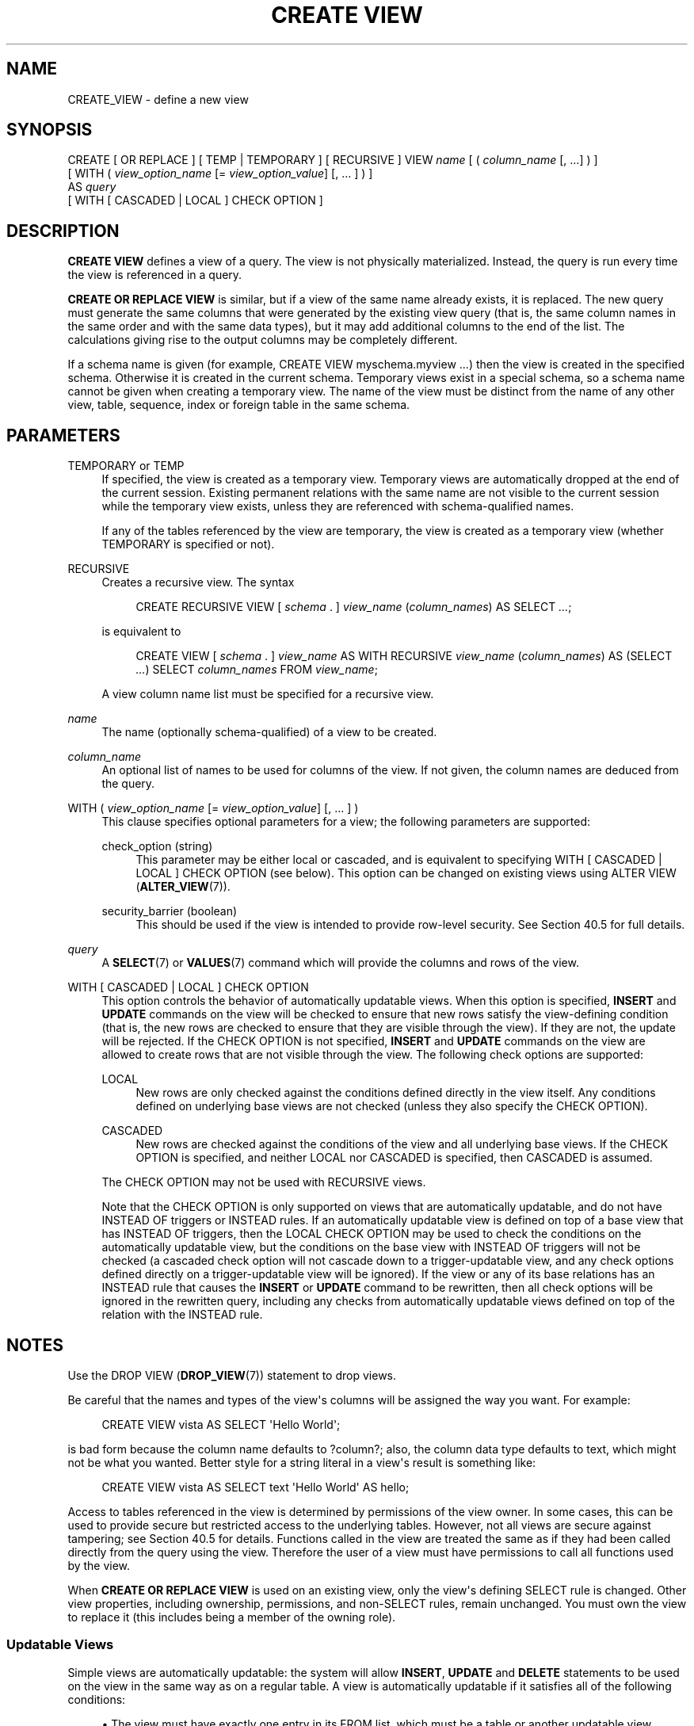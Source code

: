 '\" t
.\"     Title: CREATE VIEW
.\"    Author: The PostgreSQL Global Development Group
.\" Generator: DocBook XSL Stylesheets vsnapshot <http://docbook.sf.net/>
.\"      Date: 2024
.\"    Manual: PostgreSQL 12.20 Documentation
.\"    Source: PostgreSQL 12.20
.\"  Language: English
.\"
.TH "CREATE VIEW" "7" "2024" "PostgreSQL 12.20" "PostgreSQL 12.20 Documentation"
.\" -----------------------------------------------------------------
.\" * Define some portability stuff
.\" -----------------------------------------------------------------
.\" ~~~~~~~~~~~~~~~~~~~~~~~~~~~~~~~~~~~~~~~~~~~~~~~~~~~~~~~~~~~~~~~~~
.\" http://bugs.debian.org/507673
.\" http://lists.gnu.org/archive/html/groff/2009-02/msg00013.html
.\" ~~~~~~~~~~~~~~~~~~~~~~~~~~~~~~~~~~~~~~~~~~~~~~~~~~~~~~~~~~~~~~~~~
.ie \n(.g .ds Aq \(aq
.el       .ds Aq '
.\" -----------------------------------------------------------------
.\" * set default formatting
.\" -----------------------------------------------------------------
.\" disable hyphenation
.nh
.\" disable justification (adjust text to left margin only)
.ad l
.\" -----------------------------------------------------------------
.\" * MAIN CONTENT STARTS HERE *
.\" -----------------------------------------------------------------
.SH "NAME"
CREATE_VIEW \- define a new view
.SH "SYNOPSIS"
.sp
.nf
CREATE [ OR REPLACE ] [ TEMP | TEMPORARY ] [ RECURSIVE ] VIEW \fIname\fR [ ( \fIcolumn_name\fR [, \&.\&.\&.] ) ]
    [ WITH ( \fIview_option_name\fR [= \fIview_option_value\fR] [, \&.\&.\&. ] ) ]
    AS \fIquery\fR
    [ WITH [ CASCADED | LOCAL ] CHECK OPTION ]
.fi
.SH "DESCRIPTION"
.PP
\fBCREATE VIEW\fR
defines a view of a query\&. The view is not physically materialized\&. Instead, the query is run every time the view is referenced in a query\&.
.PP
\fBCREATE OR REPLACE VIEW\fR
is similar, but if a view of the same name already exists, it is replaced\&. The new query must generate the same columns that were generated by the existing view query (that is, the same column names in the same order and with the same data types), but it may add additional columns to the end of the list\&. The calculations giving rise to the output columns may be completely different\&.
.PP
If a schema name is given (for example,
CREATE VIEW myschema\&.myview \&.\&.\&.) then the view is created in the specified schema\&. Otherwise it is created in the current schema\&. Temporary views exist in a special schema, so a schema name cannot be given when creating a temporary view\&. The name of the view must be distinct from the name of any other view, table, sequence, index or foreign table in the same schema\&.
.SH "PARAMETERS"
.PP
TEMPORARY or TEMP
.RS 4
If specified, the view is created as a temporary view\&. Temporary views are automatically dropped at the end of the current session\&. Existing permanent relations with the same name are not visible to the current session while the temporary view exists, unless they are referenced with schema\-qualified names\&.
.sp
If any of the tables referenced by the view are temporary, the view is created as a temporary view (whether
TEMPORARY
is specified or not)\&.
.RE
.PP
RECURSIVE
.RS 4
Creates a recursive view\&. The syntax
.sp
.if n \{\
.RS 4
.\}
.nf
CREATE RECURSIVE VIEW [ \fIschema\fR \&. ] \fIview_name\fR (\fIcolumn_names\fR) AS SELECT \fI\&.\&.\&.\fR;
.fi
.if n \{\
.RE
.\}
.sp
is equivalent to
.sp
.if n \{\
.RS 4
.\}
.nf
CREATE VIEW [ \fIschema\fR \&. ] \fIview_name\fR AS WITH RECURSIVE \fIview_name\fR (\fIcolumn_names\fR) AS (SELECT \fI\&.\&.\&.\fR) SELECT \fIcolumn_names\fR FROM \fIview_name\fR;
.fi
.if n \{\
.RE
.\}
.sp
A view column name list must be specified for a recursive view\&.
.RE
.PP
\fIname\fR
.RS 4
The name (optionally schema\-qualified) of a view to be created\&.
.RE
.PP
\fIcolumn_name\fR
.RS 4
An optional list of names to be used for columns of the view\&. If not given, the column names are deduced from the query\&.
.RE
.PP
WITH ( \fIview_option_name\fR [= \fIview_option_value\fR] [, \&.\&.\&. ] )
.RS 4
This clause specifies optional parameters for a view; the following parameters are supported:
.PP
check_option (string)
.RS 4
This parameter may be either
local
or
cascaded, and is equivalent to specifying
WITH [ CASCADED | LOCAL ] CHECK OPTION
(see below)\&. This option can be changed on existing views using
ALTER VIEW (\fBALTER_VIEW\fR(7))\&.
.RE
.PP
security_barrier (boolean)
.RS 4
This should be used if the view is intended to provide row\-level security\&. See
Section\ \&40.5
for full details\&.
.RE
.sp
.RE
.PP
\fIquery\fR
.RS 4
A
\fBSELECT\fR(7)
or
\fBVALUES\fR(7)
command which will provide the columns and rows of the view\&.
.RE
.PP
WITH [ CASCADED | LOCAL ] CHECK OPTION
.RS 4
This option controls the behavior of automatically updatable views\&. When this option is specified,
\fBINSERT\fR
and
\fBUPDATE\fR
commands on the view will be checked to ensure that new rows satisfy the view\-defining condition (that is, the new rows are checked to ensure that they are visible through the view)\&. If they are not, the update will be rejected\&. If the
CHECK OPTION
is not specified,
\fBINSERT\fR
and
\fBUPDATE\fR
commands on the view are allowed to create rows that are not visible through the view\&. The following check options are supported:
.PP
LOCAL
.RS 4
New rows are only checked against the conditions defined directly in the view itself\&. Any conditions defined on underlying base views are not checked (unless they also specify the
CHECK OPTION)\&.
.RE
.PP
CASCADED
.RS 4
New rows are checked against the conditions of the view and all underlying base views\&. If the
CHECK OPTION
is specified, and neither
LOCAL
nor
CASCADED
is specified, then
CASCADED
is assumed\&.
.RE
.sp
The
CHECK OPTION
may not be used with
RECURSIVE
views\&.
.sp
Note that the
CHECK OPTION
is only supported on views that are automatically updatable, and do not have
INSTEAD OF
triggers or
INSTEAD
rules\&. If an automatically updatable view is defined on top of a base view that has
INSTEAD OF
triggers, then the
LOCAL CHECK OPTION
may be used to check the conditions on the automatically updatable view, but the conditions on the base view with
INSTEAD OF
triggers will not be checked (a cascaded check option will not cascade down to a trigger\-updatable view, and any check options defined directly on a trigger\-updatable view will be ignored)\&. If the view or any of its base relations has an
INSTEAD
rule that causes the
\fBINSERT\fR
or
\fBUPDATE\fR
command to be rewritten, then all check options will be ignored in the rewritten query, including any checks from automatically updatable views defined on top of the relation with the
INSTEAD
rule\&.
.RE
.SH "NOTES"
.PP
Use the
DROP VIEW (\fBDROP_VIEW\fR(7))
statement to drop views\&.
.PP
Be careful that the names and types of the view\*(Aqs columns will be assigned the way you want\&. For example:
.sp
.if n \{\
.RS 4
.\}
.nf
CREATE VIEW vista AS SELECT \*(AqHello World\*(Aq;
.fi
.if n \{\
.RE
.\}
.sp
is bad form because the column name defaults to
?column?; also, the column data type defaults to
text, which might not be what you wanted\&. Better style for a string literal in a view\*(Aqs result is something like:
.sp
.if n \{\
.RS 4
.\}
.nf
CREATE VIEW vista AS SELECT text \*(AqHello World\*(Aq AS hello;
.fi
.if n \{\
.RE
.\}
.PP
Access to tables referenced in the view is determined by permissions of the view owner\&. In some cases, this can be used to provide secure but restricted access to the underlying tables\&. However, not all views are secure against tampering; see
Section\ \&40.5
for details\&. Functions called in the view are treated the same as if they had been called directly from the query using the view\&. Therefore the user of a view must have permissions to call all functions used by the view\&.
.PP
When
\fBCREATE OR REPLACE VIEW\fR
is used on an existing view, only the view\*(Aqs defining SELECT rule is changed\&. Other view properties, including ownership, permissions, and non\-SELECT rules, remain unchanged\&. You must own the view to replace it (this includes being a member of the owning role)\&.
.SS "Updatable Views"
.PP
Simple views are automatically updatable: the system will allow
\fBINSERT\fR,
\fBUPDATE\fR
and
\fBDELETE\fR
statements to be used on the view in the same way as on a regular table\&. A view is automatically updatable if it satisfies all of the following conditions:
.sp
.RS 4
.ie n \{\
\h'-04'\(bu\h'+03'\c
.\}
.el \{\
.sp -1
.IP \(bu 2.3
.\}
The view must have exactly one entry in its
FROM
list, which must be a table or another updatable view\&.
.RE
.sp
.RS 4
.ie n \{\
\h'-04'\(bu\h'+03'\c
.\}
.el \{\
.sp -1
.IP \(bu 2.3
.\}
The view definition must not contain
WITH,
DISTINCT,
GROUP BY,
HAVING,
LIMIT, or
OFFSET
clauses at the top level\&.
.RE
.sp
.RS 4
.ie n \{\
\h'-04'\(bu\h'+03'\c
.\}
.el \{\
.sp -1
.IP \(bu 2.3
.\}
The view definition must not contain set operations (UNION,
INTERSECT
or
EXCEPT) at the top level\&.
.RE
.sp
.RS 4
.ie n \{\
\h'-04'\(bu\h'+03'\c
.\}
.el \{\
.sp -1
.IP \(bu 2.3
.\}
The view\*(Aqs select list must not contain any aggregates, window functions or set\-returning functions\&.
.RE
.PP
An automatically updatable view may contain a mix of updatable and non\-updatable columns\&. A column is updatable if it is a simple reference to an updatable column of the underlying base relation; otherwise the column is read\-only, and an error will be raised if an
\fBINSERT\fR
or
\fBUPDATE\fR
statement attempts to assign a value to it\&.
.PP
If the view is automatically updatable the system will convert any
\fBINSERT\fR,
\fBUPDATE\fR
or
\fBDELETE\fR
statement on the view into the corresponding statement on the underlying base relation\&.
\fBINSERT\fR
statements that have an
ON CONFLICT UPDATE
clause are fully supported\&.
.PP
If an automatically updatable view contains a
WHERE
condition, the condition restricts which rows of the base relation are available to be modified by
\fBUPDATE\fR
and
\fBDELETE\fR
statements on the view\&. However, an
\fBUPDATE\fR
is allowed to change a row so that it no longer satisfies the
WHERE
condition, and thus is no longer visible through the view\&. Similarly, an
\fBINSERT\fR
command can potentially insert base\-relation rows that do not satisfy the
WHERE
condition and thus are not visible through the view (ON CONFLICT UPDATE
may similarly affect an existing row not visible through the view)\&. The
CHECK OPTION
may be used to prevent
\fBINSERT\fR
and
\fBUPDATE\fR
commands from creating such rows that are not visible through the view\&.
.PP
If an automatically updatable view is marked with the
security_barrier
property then all the view\*(Aqs
WHERE
conditions (and any conditions using operators which are marked as
LEAKPROOF) will always be evaluated before any conditions that a user of the view has added\&. See
Section\ \&40.5
for full details\&. Note that, due to this, rows which are not ultimately returned (because they do not pass the user\*(Aqs
WHERE
conditions) may still end up being locked\&.
\fBEXPLAIN\fR
can be used to see which conditions are applied at the relation level (and therefore do not lock rows) and which are not\&.
.PP
A more complex view that does not satisfy all these conditions is read\-only by default: the system will not allow an insert, update, or delete on the view\&. You can get the effect of an updatable view by creating
INSTEAD OF
triggers on the view, which must convert attempted inserts, etc\&. on the view into appropriate actions on other tables\&. For more information see
CREATE TRIGGER (\fBCREATE_TRIGGER\fR(7))\&. Another possibility is to create rules (see
CREATE RULE (\fBCREATE_RULE\fR(7))), but in practice triggers are easier to understand and use correctly\&.
.PP
Note that the user performing the insert, update or delete on the view must have the corresponding insert, update or delete privilege on the view\&. In addition the view\*(Aqs owner must have the relevant privileges on the underlying base relations, but the user performing the update does not need any permissions on the underlying base relations (see
Section\ \&40.5)\&.
.SH "EXAMPLES"
.PP
Create a view consisting of all comedy films:
.sp
.if n \{\
.RS 4
.\}
.nf
CREATE VIEW comedies AS
    SELECT *
    FROM films
    WHERE kind = \*(AqComedy\*(Aq;
.fi
.if n \{\
.RE
.\}
.sp
This will create a view containing the columns that are in the
film
table at the time of view creation\&. Though
*
was used to create the view, columns added later to the table will not be part of the view\&.
.PP
Create a view with
LOCAL CHECK OPTION:
.sp
.if n \{\
.RS 4
.\}
.nf
CREATE VIEW universal_comedies AS
    SELECT *
    FROM comedies
    WHERE classification = \*(AqU\*(Aq
    WITH LOCAL CHECK OPTION;
.fi
.if n \{\
.RE
.\}
.sp
This will create a view based on the
comedies
view, showing only films with
kind = \*(AqComedy\*(Aq
and
classification = \*(AqU\*(Aq\&. Any attempt to
\fBINSERT\fR
or
\fBUPDATE\fR
a row in the view will be rejected if the new row doesn\*(Aqt have
classification = \*(AqU\*(Aq, but the film
kind
will not be checked\&.
.PP
Create a view with
CASCADED CHECK OPTION:
.sp
.if n \{\
.RS 4
.\}
.nf
CREATE VIEW pg_comedies AS
    SELECT *
    FROM comedies
    WHERE classification = \*(AqPG\*(Aq
    WITH CASCADED CHECK OPTION;
.fi
.if n \{\
.RE
.\}
.sp
This will create a view that checks both the
kind
and
classification
of new rows\&.
.PP
Create a view with a mix of updatable and non\-updatable columns:
.sp
.if n \{\
.RS 4
.\}
.nf
CREATE VIEW comedies AS
    SELECT f\&.*,
           country_code_to_name(f\&.country_code) AS country,
           (SELECT avg(r\&.rating)
            FROM user_ratings r
            WHERE r\&.film_id = f\&.id) AS avg_rating
    FROM films f
    WHERE f\&.kind = \*(AqComedy\*(Aq;
.fi
.if n \{\
.RE
.\}
.sp
This view will support
\fBINSERT\fR,
\fBUPDATE\fR
and
\fBDELETE\fR\&. All the columns from the
films
table will be updatable, whereas the computed columns
country
and
avg_rating
will be read\-only\&.
.PP
Create a recursive view consisting of the numbers from 1 to 100:
.sp
.if n \{\
.RS 4
.\}
.nf
CREATE RECURSIVE VIEW public\&.nums_1_100 (n) AS
    VALUES (1)
UNION ALL
    SELECT n+1 FROM nums_1_100 WHERE n < 100;
.fi
.if n \{\
.RE
.\}
.sp
Notice that although the recursive view\*(Aqs name is schema\-qualified in this
\fBCREATE\fR, its internal self\-reference is not schema\-qualified\&. This is because the implicitly\-created CTE\*(Aqs name cannot be schema\-qualified\&.
.SH "COMPATIBILITY"
.PP
\fBCREATE OR REPLACE VIEW\fR
is a
PostgreSQL
language extension\&. So is the concept of a temporary view\&. The
WITH ( \&.\&.\&. )
clause is an extension as well\&.
.SH "SEE ALSO"
ALTER VIEW (\fBALTER_VIEW\fR(7)), DROP VIEW (\fBDROP_VIEW\fR(7)), CREATE MATERIALIZED VIEW (\fBCREATE_MATERIALIZED_VIEW\fR(7))
